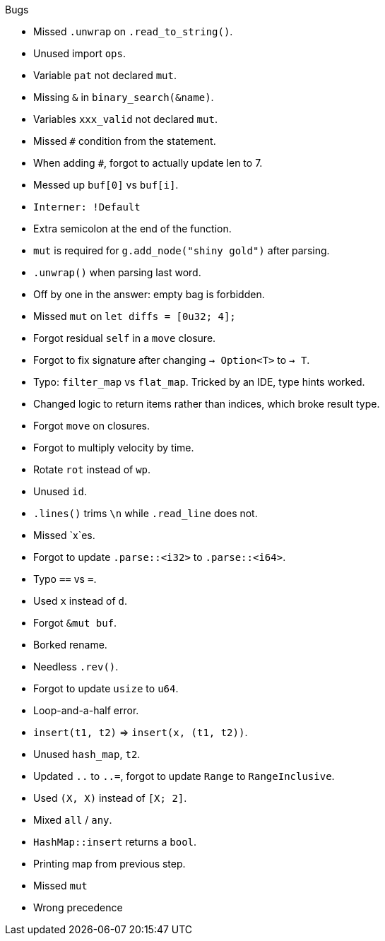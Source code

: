 .Bugs
- Missed `.unwrap` on `.read_to_string()`.
- Unused import `ops`.
- Variable `pat` not declared `mut`.
- Missing `&` in `binary_search(&name)`.
- Variables `xxx_valid` not declared `mut`.
- Missed `#` condition from the statement.
- When adding `#`, forgot to actually update len to 7.
- Messed up `buf[0]` vs `buf[i]`.
- `Interner: !Default`
- Extra semicolon at the end of the function.
- `mut` is required for `g.add_node("shiny gold")` after parsing.
- `.unwrap()` when parsing last word.
- Off by one in the answer: empty bag is forbidden.
- Missed `mut` on `let diffs = [0u32; 4];`
- Forgot residual `self` in a `move` closure.
- Forgot to fix signature after changing `-> Option<T>` to `-> T`.
- Typo: `filter_map` vs `flat_map`. Tricked by an IDE, type hints worked.
- Changed logic to return items rather than indices, which broke result type.
- Forgot `move` on closures.
- Forgot to multiply velocity by time.
- Rotate `rot` instead of `wp`.
- Unused `id`.
- `.lines()` trims `\n` while `.read_line` does not.
- Missed `x`es.
- Forgot to update `.parse::<i32>` to `.parse::<i64>`.
- Typo `==` vs `=`.
- Used `x` instead of `d`.
- Forgot `&mut buf`.
- Borked rename.
- Needless `.rev()`.
- Forgot to update `usize` to `u64`.
- Loop-and-a-half error.
- `insert(t1, t2)` => `insert(x, (t1, t2))`.
- Unused `hash_map`, `t2`.
- Updated `..` to `..=`, forgot to update `Range` to `RangeInclusive`.
- Used `(X, X)` instead of `[X; 2]`.
- Mixed `all` / `any`.
- `HashMap::insert` returns a `bool`.
- Printing map from previous step.
- Missed `mut`
- Wrong precedence
